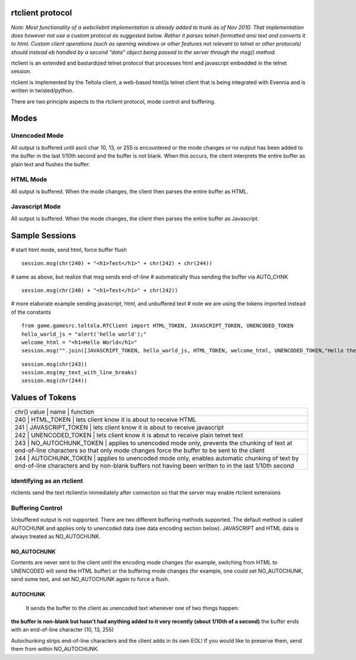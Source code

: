 rtclient protocol
=================

*Note: Most functionality of a webcliebnt implementation is already
added to trunk as of Nov 2010. That implementation does however not use
a custom protocol as suggested below. Rather it parses telnet-formatted
ansi text and converts it to html. Custom client operations (such as
opening windows or other features not relevant to telnet or other
protocols) should instead eb handled by a second "data" object being
passed to the server through the msg() method.*

rtclient is an extended and bastardized telnet protocol that processes
html and javascript embedded in the telnet session.

rtclient is implemented by the Teltola client, a web-based html/js
telnet client that is being integrated with Evennia and is written in
twisted/python.

There are two principle aspects to the rtclient protocol, mode control
and buffering.

Modes
=====

Unencoded Mode
--------------

All output is buffered until ascii char 10, 13, or 255 is encountered or
the mode changes or no output has been added to the buffer in the last
1/10th second and the buffer is not blank. When this occurs, the client
interprets the entire buffer as plain text and flushes the buffer.

HTML Mode
---------

All output is buffered. When the mode changes, the client then parses
the entire buffer as HTML.

Javascript Mode
---------------

All output is buffered. When the mode changes, the client then parses
the entire buffer as Javascript.

Sample Sessions
===============

# start html mode, send html, force buffer flush

::

    session.msg(chr(240) + "<h1>Test</h1>" + chr(242) + chr(244))

# same as above, but realize that msg sends end-of-line # automatically
thus sending the buffer via AUTO\_CHNK

::

    session.msg(chr(240) + "<h1>Test</h1>" + chr(242))

# more elaborate example sending javascript, html, and unbuffered text #
note we are using the tokens imported instead of the constants

::

    from game.gamesrc.teltola.RTClient import HTML_TOKEN, JAVASCRIPT_TOKEN, UNENCODED_TOKEN
    hello_world_js = "alert('hello world');"
    welcome_html = "<h1>Hello World</h1>"
    session.msg("".join([JAVASCRIPT_TOKEN, hello_world_js, HTML_TOKEN, welcome_html, UNENCODED_TOKEN,"Hello there."]))

::

    session.msg(chr(243))
    session.msg(my_text_with_line_breaks)
    session.msg(chr(244))

Values of Tokens
================

+---------------------------------------------------------------------------------------------------------------------------------------------------------------------------------------------------------+
| chr() value \| name \| function                                                                                                                                                                         |
+---------------------------------------------------------------------------------------------------------------------------------------------------------------------------------------------------------+
| 240 \| HTML\_TOKEN \| lets client know it is about to receive HTML                                                                                                                                      |
+---------------------------------------------------------------------------------------------------------------------------------------------------------------------------------------------------------+
| 241 \| JAVASCRIPT\_TOKEN \| lets client know it is about to receive javascript                                                                                                                          |
+---------------------------------------------------------------------------------------------------------------------------------------------------------------------------------------------------------+
| 242 \| UNENCODED\_TOKEN \| lets client know it is about to receive plain telnet text                                                                                                                    |
+---------------------------------------------------------------------------------------------------------------------------------------------------------------------------------------------------------+
| 243 \| NO\_AUTOCHUNK\_TOKEN \| applies to unencoded mode only, prevents the chunking of text at end-of-line characters so that only mode changes force the buffer to be sent to the client              |
+---------------------------------------------------------------------------------------------------------------------------------------------------------------------------------------------------------+
| 244 \| AUTOCHUNK\_TOKEN \| applies to unencoded mode only, enables automatic chunking of text by end-of-line characters and by non-blank buffers not having been written to in the last 1/10th second   |
+---------------------------------------------------------------------------------------------------------------------------------------------------------------------------------------------------------+

identifying as an rtclient
--------------------------

rtclients send the text rtclient\\n immediately after connection so that
the server may enable rtclient extensions

Buffering Control
-----------------

Unbuffered output is not supported. There are two different buffering
methods supported. The default method is called AUTOCHUNK and applies
only to unencoded data (see data encoding section below). JAVASCRIPT and
HTML data is always treated as NO\_AUTOCHUNK.

NO\_AUTOCHUNK
~~~~~~~~~~~~~

Contents are never sent to the client until the encoding mode changes
(for example, switching from HTML to UNENCODED will send the HTML
buffer) or the buffering mode changes (for example, one could set
NO\_AUTOCHUNK, send some text, and set NO\_AUTOCHUNK again to force a
flush.

AUTOCHUNK
~~~~~~~~~

    It sends the buffer to the client as unencoded text whenever one of
    two things happen:

**the buffer is non-blank but hasn't had anything added to it very
recently (about 1/10th of a second)** the buffer ends with an
end-of-line character (10, 13, 255)

Autochunking strips end-of-line characters and the client adds in its
own EOL! If you would like to preserve them, send them from within
NO\_AUTOCHUNK.
